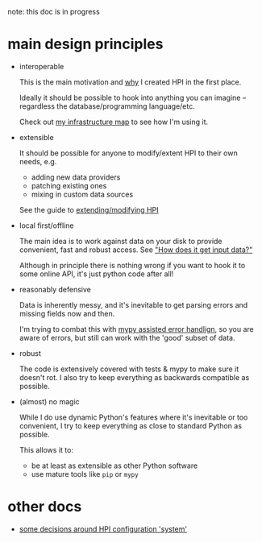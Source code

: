 note: this doc is in progress

* main design principles

- interoperable

  This is the main motivation and [[file::README.org::#why][why]] I created HPI in the first place.

  Ideally it should be possible to hook into anything you can imagine -- regardless the database/programming language/etc.

  Check out [[https://beepb00p.xyz/myinfra.html#mypkg][my infrastructure map]] to see how I'm using it.

- extensible

  It should be possible for anyone to modify/extent HPI to their own needs, e.g.

  - adding new data providers
  - patching existing ones
  - mixing in custom data sources

  See the guide to [[file:SETUP.org::#addingmodifying-modules][extending/modifying HPI]]

- local first/offline

  The main idea is to work against data on your disk to provide convenient, fast and robust access.
  See [[file:../README.org::#how-does-it-get-input-data]["How does it get input data?"]]

  Although in principle there is nothing wrong if you want to hook it to some online API, it's just python code after all!

- reasonably defensive

  Data is inherently messy, and it's inevitable to get parsing errors and missing fields now and then.

  I'm trying to combat this with [[https://beepb00p.xyz/mypy-error-handling.html][mypy assisted error handlign]],
  so you are aware of errors, but still can work with the 'good' subset of data.

- robust

  The code is extensively covered with tests & mypy to make sure it doesn't rot.
  I also try to keep everything as backwards compatible as possible.

- (almost) no magic

  While I do use dynamic Python's features where it's inevitable or too convenient, I try to keep everything as close to standard Python as possible.

  This allows it to:

  - be at least as extensible as other Python software
  - use mature tools like =pip= or =mypy=




* other docs
- [[file:CONFIGURING.org][some decisions around HPI configuration 'system']]
